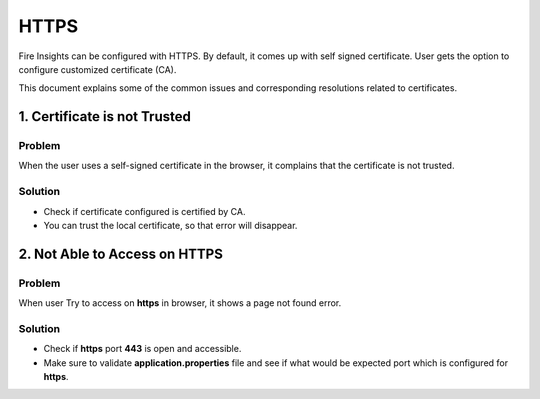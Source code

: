 HTTPS
=============

Fire Insights can be configured with HTTPS. By default, it comes up with self signed certificate. User gets the option to configure customized certificate (CA).

This document explains some of the common issues and corresponding resolutions related to certificates.

1. Certificate is not Trusted
-----

**Problem**
+++++

When the user uses a self-signed certificate in the browser, it complains that the certificate is not trusted.

Solution
+++++

- Check if certificate configured is certified by CA.
- You can trust the local certificate, so that error will disappear.

2. Not Able to Access on HTTPS
------------

**Problem**
+++++

When user Try to access on **https** in browser, it shows a page not found error.

Solution
+++++

- Check if **https** port **443** is open and accessible.
- Make sure to validate **application.properties** file and see if what would be expected port which is configured for **https**.
